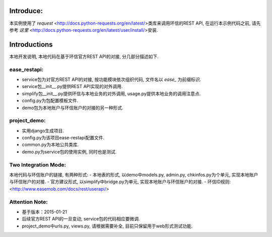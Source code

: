 Introduce:
----------
本实例使用了 *request*  <http://docs.python-requests.org/en/latest/>类库来调用环信的REST API,
在运行本示例代码之前, 请先参考 *这里* <http://docs.python-requests.org/en/latest/user/install/>安装.

Introductions
-------------
本地开发说明, 本地代码在基于环信官方REST API的对接, 分几部分描述如下.

ease_restapi:
=============
- service包为对官方REST API的对接, 按功能模块依次组织代码, 文件名以 *ease_* 为前缀标识.
- service包__init__.py提供REST API实现的对外调用.
- simplify包__init__.py提供环信与本地业务的对外调用, usage.py提供本地业务的调用注意点.
- config.py为包配置模板文件.
- demo包为本地账户与环信账户的对接的另一种形式.

project_demo:
=============
- 实用django生成项目.
- config.py为该项目ease-restapi配置文件.
- common.py为本地公共类库.
- demo.py为service包的使用实例, 同时也是测试.

Two Integration Mode:
=====================
本地代码与环信账户的链接, 有两种形式:
- 本地表的形式, 以demo中models.py, admin.py, chkinfos.py为个单元, 实现本地账户与环信账户的对接.
- 官方建议形式, 以simplify中bridge.py为单元, 实现本地账户与环信账户的对接.
- 环信ID规则: <http://www.easemob.com/docs/rest/userapi/>

Attention Note:
===============
- 基于版本：2015-01-21
- 后续官方REST API的一旦变动, service包的代码相应要微调.
- project_demo中urls.py, views.py, 请根据需要补全, 目前只保留用于web形式测试功能.

